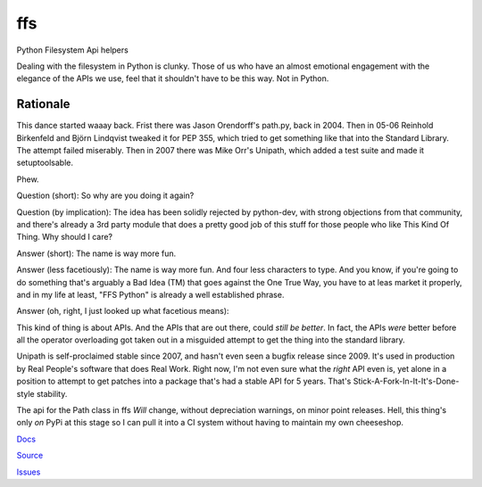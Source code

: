 
===
ffs
===

Python Filesystem Api helpers

.. image:: https://secure.travis-ci.org/davidmiller/ffs.png?branch=master
   :alt: Build Status
   :target: https://secure.travis-ci.org/davidmiller/ffs

Dealing with the filesystem in Python is clunky. Those of us who have an almost
emotional engagement with the elegance of the APIs we use, feel that it shouldn't
have to be this way. Not in Python.

Rationale
=========

This dance started waaay back. Frist there was Jason Orendorff's path.py, back
in 2004. Then in 05-06 Reinhold Birkenfeld and Björn Lindqvist tweaked it for
PEP 355, which tried to get something like that into the Standard Library. The
attempt failed miserably. Then in 2007 there was Mike Orr's Unipath, which added
a test suite and made it setuptoolsable.

Phew.

Question (short): So why are you doing it again?

Question (by implication): The idea has been solidly rejected by python-dev, with
strong objections from that community, and there's already a 3rd party module that
does a pretty good job of this stuff for those people who like This Kind Of Thing.
Why should I care?

Answer (short): The name is way more fun.

Answer (less facetiously): The name is way more fun. And four less characters to type.
And you know, if you're going to do something that's arguably a Bad Idea (TM) that
goes against the One True Way, you have to at leas market it properly, and in my life
at least, "FFS Python" is already a well established phrase.

Answer (oh, right, I just looked up what facetious means):

This kind of thing is about APIs. And the APIs that are out there, could *still be
better*. In fact, the APIs *were* better before all the operator overloading got taken
out in a misguided attempt to get the thing into the standard library.

Unipath is self-proclaimed stable since 2007, and hasn't even seen a bugfix release
since 2009. It's used in production by Real People's software that does Real Work.
Right now, I'm not even sure what the *right* API even is, yet alone in a position to
attempt to get patches into a package that's had a stable API for 5 years. That's
Stick-A-Fork-In-It-It's-Done-style stability.

The api for the Path class in ffs *Will* change, without depreciation warnings, on
minor point releases. Hell, this thing's only *on* PyPi at this stage so I can pull it
into a CI system without having to maintain my own cheeseshop.

`Docs`_

`Source`_

`Issues`_

.. _Docs: http://www.deadpansincerity.com/docs/ffs
.. _Source: https://github.com/davidmiller/ffs
.. _Issues: https://github.com/davidmiller/ffs/issues
